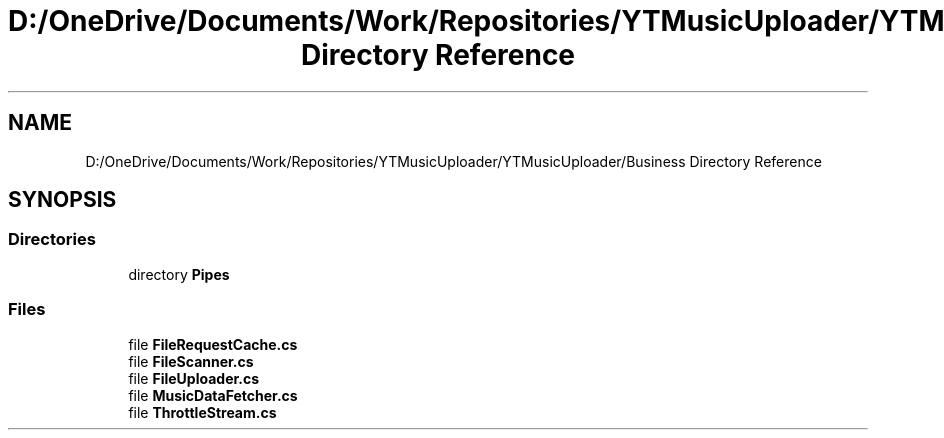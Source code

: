 .TH "D:/OneDrive/Documents/Work/Repositories/YTMusicUploader/YTMusicUploader/Business Directory Reference" 3 "Mon Aug 24 2020" "YT Music Uploader" \" -*- nroff -*-
.ad l
.nh
.SH NAME
D:/OneDrive/Documents/Work/Repositories/YTMusicUploader/YTMusicUploader/Business Directory Reference
.SH SYNOPSIS
.br
.PP
.SS "Directories"

.in +1c
.ti -1c
.RI "directory \fBPipes\fP"
.br
.in -1c
.SS "Files"

.in +1c
.ti -1c
.RI "file \fBFileRequestCache\&.cs\fP"
.br
.ti -1c
.RI "file \fBFileScanner\&.cs\fP"
.br
.ti -1c
.RI "file \fBFileUploader\&.cs\fP"
.br
.ti -1c
.RI "file \fBMusicDataFetcher\&.cs\fP"
.br
.ti -1c
.RI "file \fBThrottleStream\&.cs\fP"
.br
.in -1c
